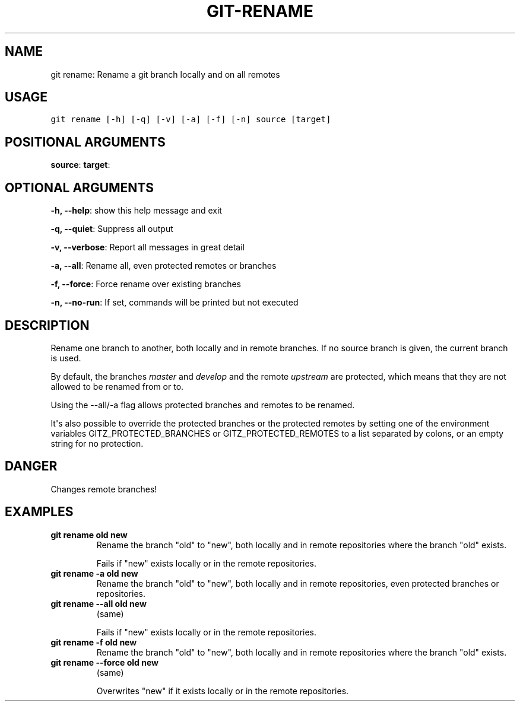 .\" Man page generated from reStructuredText.
.
.TH GIT-RENAME 1 "01 November, 2019" "Gitz 0.9.13" "Gitz Manual"
.SH NAME
git rename: Rename a git branch locally and on all remotes 
.
.nr rst2man-indent-level 0
.
.de1 rstReportMargin
\\$1 \\n[an-margin]
level \\n[rst2man-indent-level]
level margin: \\n[rst2man-indent\\n[rst2man-indent-level]]
-
\\n[rst2man-indent0]
\\n[rst2man-indent1]
\\n[rst2man-indent2]
..
.de1 INDENT
.\" .rstReportMargin pre:
. RS \\$1
. nr rst2man-indent\\n[rst2man-indent-level] \\n[an-margin]
. nr rst2man-indent-level +1
.\" .rstReportMargin post:
..
.de UNINDENT
. RE
.\" indent \\n[an-margin]
.\" old: \\n[rst2man-indent\\n[rst2man-indent-level]]
.nr rst2man-indent-level -1
.\" new: \\n[rst2man-indent\\n[rst2man-indent-level]]
.in \\n[rst2man-indent\\n[rst2man-indent-level]]u
..
.SH USAGE
.INDENT 0.0
.sp
.nf
.ft C
git rename [\-h] [\-q] [\-v] [\-a] [\-f] [\-n] source [target]
.ft P
.fi
.UNINDENT
.SH POSITIONAL ARGUMENTS
.INDENT 0.0
\fBsource\fP:
\fBtarget\fP:
.UNINDENT
.SH OPTIONAL ARGUMENTS
.INDENT 0.0
\fB\-h, \-\-help\fP: show this help message and exit
.sp
\fB\-q, \-\-quiet\fP: Suppress all output
.sp
\fB\-v, \-\-verbose\fP: Report all messages in great detail
.sp
\fB\-a, \-\-all\fP: Rename all, even protected remotes or branches
.sp
\fB\-f, \-\-force\fP: Force rename over existing branches
.sp
\fB\-n, \-\-no\-run\fP: If set, commands will be printed but not executed
.UNINDENT
.SH DESCRIPTION
.sp
Rename one branch to another, both locally and in remote
branches.  If no source branch is given, the current branch is
used.
.sp
By default, the branches \fImaster\fP and \fIdevelop\fP and the remote
\fIupstream\fP are protected, which means that they are not allowed
to be renamed from or to.
.sp
Using the \-\-all/\-a flag allows protected branches and remotes
to be renamed.
.sp
It\(aqs also possible to override the protected branches or the
protected remotes by setting one of the environment variables
GITZ_PROTECTED_BRANCHES or GITZ_PROTECTED_REMOTES
to a list separated by colons, or an empty string for no protection.
.SH DANGER
.sp
Changes remote branches!
.SH EXAMPLES
.INDENT 0.0
.TP
.B \fBgit rename old new\fP
Rename the branch "old" to "new", both locally and in remote
repositories where the branch "old" exists.
.sp
Fails if "new" exists locally or in the remote repositories.
.TP
.B \fBgit rename \-a old new\fP
Rename the branch "old" to "new", both locally and in remote
repositories, even protected branches or repositories.
.TP
.B \fBgit rename \-\-all old new\fP
(same)
.sp
Fails if "new" exists locally or in the remote repositories.
.TP
.B \fBgit rename \-f old new\fP
Rename the branch "old" to "new", both locally and in remote
repositories where the branch "old" exists.
.TP
.B \fBgit rename \-\-force old new\fP
(same)
.sp
Overwrites "new" if it exists locally or in the remote repositories.
.UNINDENT
.\" Generated by docutils manpage writer.
.
